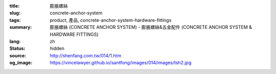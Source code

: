 :title: 膨脹螺絲
:slug: concrete-anchor-system
:tags: product, 產品, concrete-anchor-system-hardware-fittings
:summary: 膨脹螺絲 (CONCRETE ANCHOR SYSTEM) - 膨脹螺絲&五金配件 (CONCRETE ANCHOR SYSTEM & HARDWARE FITTINGS)
:lang: zh
:status: hidden
:source: http://shenfang.com.tw/014/1.htm
:og_image: https://vincelawyer.github.io/santfong/images/014/images/tsh2.jpg
